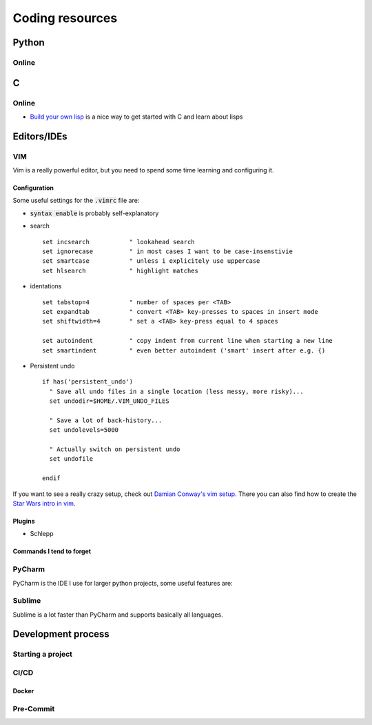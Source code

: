 =================
Coding resources
=================

Python
-------

Online
``````

C
--

Online
``````
* `Build your own lisp <http://www.buildyourownlisp.com/>`_ is a nice way to get
  started with C and learn about lisps 


Editors/IDEs
------------

VIM
```
Vim is a really powerful editor, but you need to spend some time learning and
configuring it. 

Configuration
*************

Some useful settings for the :code:`.vimrc` file are:

* :code:`syntax enable` is probably self-explanatory
* search
  :: 

       set incsearch           " lookahead search
       set ignorecase          " in most cases I want to be case-insenstivie
       set smartcase           " unless i explicitely use uppercase
       set hlsearch            " highlight matches

* identations
  ::

       set tabstop=4           " number of spaces per <TAB>
       set expandtab           " convert <TAB> key-presses to spaces in insert mode
       set shiftwidth=4        " set a <TAB> key-press equal to 4 spaces

       set autoindent          " copy indent from current line when starting a new line
       set smartindent         " even better autoindent ('smart' insert after e.g. {) 

* Persistent undo
  ::

       if has('persistent_undo')
         " Save all undo files in a single location (less messy, more risky)...
         set undodir=$HOME/.VIM_UNDO_FILES

         " Save a lot of back-history...
         set undolevels=5000

         " Actually switch on persistent undo
         set undofile

       endif
  
If you want to see a really crazy setup, check out 
`Damian Conway's vim setup <https://github.com/thoughtstream/Damian-Conway-s-Vim-Setup>`_. 
There you can also find how to create the `Star Wars intro in vim <https://github.com/thoughtstream/Damian-Conway-s-Vim-Setup/blob/master/plugin/SWTC.vim>`_. 

Plugins 
*******
* Schlepp 


Commands I tend to forget
*************************

PyCharm
```````
PyCharm is the IDE I use for larger python projects, some useful features are:


Sublime
```````
Sublime is a lot faster than PyCharm and supports basically all languages. 


Development process
-------------------
Starting a project
``````````````````

CI/CD
`````

Docker 
******

Pre-Commit 
``````````


